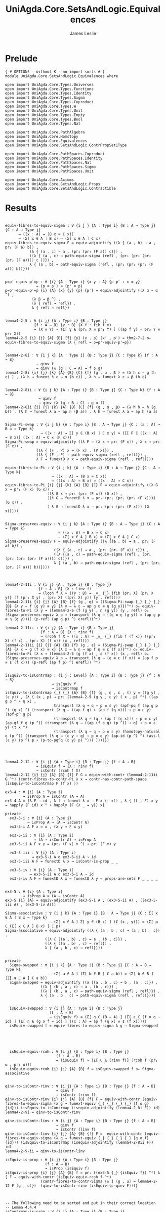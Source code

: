 #+title: UniAgda.Core.SetsAndLogic.Equivalences
#+description: Properties of Equivalences
#+author: James Leslie
#+STARTUP: noindent hideblocks latexpreview
#+OPTIONS: tex:t
* Prelude
#+begin_src agda2
{-# OPTIONS --without-K --no-import-sorts #-}
module UniAgda.Core.SetsAndLogic.Equivalences where

open import UniAgda.Core.Types.Universes
open import UniAgda.Core.Types.Functions
open import UniAgda.Core.Types.Identity
open import UniAgda.Core.Types.Sigma
open import UniAgda.Core.Types.Coproduct
open import UniAgda.Core.Types.W
open import UniAgda.Core.Types.Unit
open import UniAgda.Core.Types.Empty
open import UniAgda.Core.Types.Bool
open import UniAgda.Core.Types.Nat

open import UniAgda.Core.PathAlgebra
open import UniAgda.Core.Homotopy
open import UniAgda.Core.Equivalences
open import UniAgda.Core.SetsAndLogic.ContrPropSet1Type

open import UniAgda.Core.PathSpaces.Coproduct
open import UniAgda.Core.PathSpaces.Identity
open import UniAgda.Core.PathSpaces.Nat
open import UniAgda.Core.PathSpaces.Sigma
open import UniAgda.Core.PathSpaces.Unit

open import UniAgda.Core.Axioms
open import UniAgda.Core.SetsAndLogic.Props
open import UniAgda.Core.SetsAndLogic.Contractible
#+end_src
* Results
#+begin_src agda2

equiv-fibres-to-equiv-sigma : ∀ {i j } {A : Type i} {B : A → Type j} {C : A → Type j}
      → ((x : A) → (B x ≃ C x))
      → (Σ[ x ∈ A ] B x) ≃ (Σ[ x ∈ A ] C x)
equiv-fibres-to-equiv-sigma F = equiv-adjointify ((λ { (a , b) → a , pr₁ (F a) b}) ,
           (λ { (a , c) → a , (pr₁ (pr₂ (F a)) c)}) ,
           ((λ { (a , c) → path-equiv-sigma (refl , (pr₁ (pr₂ (pr₂ (pr₂ (F a)))) c ))}) ,
           λ { (a , b) → path-equiv-sigma (refl , (pr₁ (pr₂ (pr₂ (F a))) b))}))


p=p'-equiv-p'=p : ∀ {i} {A : Type i} {x y : A} {p p' : x ≡ y}
              → (p ≡ p') ≃ (p' ≡ p)
p=p'-equiv-p'=p {i} {A} {x} {y} {p} {p'} = equiv-adjointify ((λ α → α ^) ,
            (λ β → β ^) ,
            (λ { refl → refl}) ,
            λ { refl → refl})


lemma4-2-5 : ∀ {i j} {A : Type i} {B : Type j}
             {f : A → B} {y : B} (X Y : fib f y)
             → (X ≡ Y) ≃ (Σ[ γ ∈ (pr₁ X ≡ pr₁ Y) ] ((ap f γ) ∘ pr₂ Y ≡ pr₂ X))
lemma4-2-5 {i} {j} {A} {B} {f} {y} (x , p) (x' , p') = thm2-7-2 oₑ equiv-fibres-to-equiv-sigma (λ { refl → p=p'-equiv-p'=p})


lemma4-2-8i : ∀ {i j k} {A : Type i} {B : Type j} {C : Type k} {f : A → B}
              → qinv f
              → qinv (λ (g : C → A) → f o g)
lemma4-2-8i {i} {j} {k} {A} {B} {C} {f} (g , α , β ) = (λ h c → g (h c) ) , (λ h → funext λ c → α (h c)) , λ h → funext λ c → β (h c)


lemma4-2-8ii : ∀ {i j k} {A : Type i} {B : Type j} {C : Type k} {f : A → B}
               → qinv f
               → qinv (λ (g : B → C) → g o f)
lemma4-2-8ii {i} {j} {k} {A} {B} {C} {f} (g , α , β) = (λ h b → h (g b)) , (λ h → funext λ a → ap h (β a)) , λ h → funext λ a → ap h (α a)


Sigma-Pi-swap : ∀ {i j k} {A : Type i} {B : A → Type j} {C : (a : A) → B a → Type k}
                → ((x : A) → Σ[ y ∈ (B x) ] C x y) ≃ (Σ[ F ∈ ((x : A) → B x)] ((x : A) → C x (F x)))
Sigma-Pi-swap = equiv-adjointify ((λ F → (λ x → pr₁ (F x)) , λ x → pr₂ (F x)) ,
              ((λ { (F , P) x → (F x) , (P x)}) ,
              ((λ { (F , P) → path-equiv-sigma (refl , refl)}) ,
              λ F → funextD λ x → path-equiv-sigma (refl , refl))))

equiv-fibres-to-Pi : ∀ {i j k} {A  : Type i} {B : A → Type j} {C : A → Type k}
                     → ((x : A) → (B x ≃ C x))
                     → (((x : A) → B x) ≃ ((x : A) → C x))
equiv-fibres-to-Pi {i} {j} {k} {A} {B} {C} F = equiv-adjointify ((λ G x → pr₁ (F x) (G x)) ,
                   ((λ G x → pr₁ (pr₂ (F x)) (G x)) ,
                   ((λ G → funextD λ x → pr₁ (pr₂ (pr₂ (pr₂ (F x)))) (G x)) ,
                   ( λ G → funextD λ x → pr₁ (pr₂ (pr₂ (F x))) (G x)))))


Sigma-preserves-equiv : ∀ {i j k} {A : Type i} {B : A → Type j} {C : A → Type k}
                        → ((x : A) → B x ≃ C x)
                        → (Σ[ x ∈ A ] B x) ≃ (Σ[ x ∈ A ] C x)
Sigma-preserves-equiv F = equiv-adjointify ((λ {(a , b) → a , pr₁ (F a) b}) ,
                      ((λ { (a , c) → a , (pr₁ (pr₂ (F a)) c)}) ,
                      ((λ {(a , c) → path-equiv-sigma (refl , (pr₁ (pr₂ (pr₂ (pr₂ (F a)))) c))}) ,
                      λ { (a , b) → path-equiv-sigma (refl , (pr₁ (pr₂ (pr₂ (F a))) b))})))



lemma4-2-11i : ∀ {i j} {A : Type i} {B : Type j}
               {f : A → B} (X : linv f)
               → (lcoh f X ≃ ((y : B) → _≡_ {_} {fib (pr₁ X) (pr₁ X y)} (f (pr₁ X y) , (pr₂ X) ((pr₁ X) y)) (y , refl)))
lemma4-2-11i {i} {j} {A} {B} {f} (g , η) = ((Sigma-Pi-swap {_} {_} {_} {B} {λ y → f (g y) ≡ y} {λ y → λ ε → ap g ε ≡ η (g y)})^ᵉ) oₑ equiv-fibres-to-Pi (λ y → (lemma4-2-5 (f (g y) , η (g y)) (y , refl) oₑ (Sigma-preserves-equiv λ p → transport (λ q → ((q ≡ η (g y)) ≃ (ap g p ≡ η (g y)))) (p-refl (ap g p) ^) erefl))^ᵉ)

lemma4-2-11ii : ∀ {i j} {A : Type i} {B : Type j}
                {f : A → B} (X : rinv f)
                → (rcoh f X ≃ ((x : A) → _≡_ {_} {fib f (f x)} ((pr₁ X) (f x) , (pr₂ X) (f x)) (x , refl)))
lemma4-2-11ii {i} {j} {A} {B} {f} (g , ε) = (Sigma-Pi-swap {_} {_} {_} {A} {λ x → g (f x) ≡ x} {λ x → λ η → ap f η ≡ ε (f x)}^ᵉ) oₑ equiv-fibres-to-Pi (λ x → (lemma4-2-5 (g (f x) , ε (f x)) (x , refl) oₑ (Sigma-preserves-equiv λ p → transport (λ q → (q ≡ ε (f x)) ≃ (ap f p ≡ ε (f x))) (p-refl (ap f p) ^) erefl)) ^ᵉ)


isEquiv-to-isContrmap : {i j : Level} {A : Type i} {B : Type j} {f : A → B}
                     → isEquiv f
                     → isContrmap f
isEquiv-to-isContrmap {_} {_} {A} {B} {f} (g , η , ε , τ) y = ((g y) , (ε y)) , (λ { (x , p) → pr₁ (lemma4-2-5 (g y , ε y) ( x , p) ^ᵉ) ((ap g p ^ ∘ η x) ,
                      transport (λ q → q ∘ p ≡ ε y) (apf-pq f (ap g p ^) (η x) ^) (transport (λ q → ((ap f q) ∘ (ap f (η x))) ∘ p ≡ ε y) (apf-p^ g p)
                      (transport (λ q → (q ∘ (ap f (η x))) ∘ p ≡ ε y) (ap-gf f g (p ^)) (transport (λ q → ((ap (f o g) (p ^)) ∘ q) ∘ p ≡ ε y) (τ x ^)
                      (transport (λ q → q ∘ p ≡ ε y) (homotopy-natural ε (p ^)) (transport (λ q → (ε y ∘ q) ∘ p ≡ ε y) (ap-id (p ^) ^) (ass-l (ε y) (p ^) p ∘ (p-to-pq^q (ε y) p) ^))) ))))})




lemma4-2-12 : ∀ {i j} {A : Type i} {B : Type j} {f : A → B}
              → isEquiv f → (X : rinv f)
              → isContr (rcoh f X)
lemma4-2-12 {i} {j} {A} {B} {f} F G = equiv-with-contr (lemma4-2-11ii G ^ᵉ) (contr-fibres-to-contr-Pi λ x → contr-has-contr-path-space (isEquiv-to-isContrmap F (f x) ))

ex3-4 : ∀ {i} (A : Type i)
        → isProp A ↔ isContr (A → A)
ex3-4 A = (λ F → id , λ f → funext λ x → F x (f x)) , λ { (f , F) x y → happly (F id) x ^ ∘ happly (F (λ _ → y)) x}

private
  ex3-5-i : ∀ {i} (A : Type i)
          → isProp A → (A → isContr A)
  ex3-5-i A F x = x , (λ y → F x y)

  ex3-5-ii : ∀ {i} (A : Type i)
             → (A → isContr A) → isProp A
  ex3-5-ii A F x y = (pr₂ (F x) x ^) ∘ pr₂ (F x) y

  ex3-5-iii : ∀ {i} (A : Type i)
            → ex3-5-i A o ex3-5-ii A ~ id
  ex3-5-iii A F = funextD λ x → isContr-is-prop _ _

  ex3-5-iv : ∀ {i} (A : Type i)
           → ex3-5-ii A o ex3-5-i A ~ id
  ex3-5-iv A F = funextD λ x → funextD λ y → props-are-sets F _ _ _ _ 


ex3-5 : ∀ {i} {A : Type i}
        → isProp A ≃ (A → isContr A)
ex3-5 {i} {A} = equiv-adjointify (ex3-5-i A , (ex3-5-ii A) , ((ex3-5-iii A) , (ex3-5-iv A)))

Sigma-associative : ∀ {i j k} {A : Type i} {B : A → Type j} {C : Σ[ x ∈ A ] B x → Type k}
                    → (Σ[ x ∈ A ] Σ[ y ∈ (B x) ] (C (x , y))) ≃ (Σ[ p ∈ (Σ[ x ∈ A ] B x) ] C p)
Sigma-associative = equiv-adjointify ((λ { (a , b , c) → (a , b) , c}) ,
                  ((λ { ((a , b) , c) → a , (b , c)}) ,
                  ((λ { ((a , b) , c) → refl}) ,
                  λ { (a , b , c) → refl})))


private
  Sigma-swapped : ∀ {i j k} {A : Type i} {B : Type j} {C : A → B → Type k}
                    → (Σ[ a ∈ A ] (Σ[ b ∈ B ] C a b)) ≃ (Σ[ b ∈ B ] (Σ[ a ∈ A ] C a b))
  Sigma-swapped = equiv-adjointify ((λ {(a , b , c) → b , (a , c)}) ,
                ((λ { (b , a , c) → a , (b , c)}) ,
                ((λ { (b , a , c) → path-equiv-sigma (refl , refl)}) ,
                λ { (a , b , c) → path-equiv-sigma (refl , refl)})))


  isEquiv-swapped : ∀ {i j} {A : Type i} {B : Type j}
                    (f : A → B)
                    → (isEquiv f) ≃ (Σ[ g ∈ (B → A) ] (Σ[ ε ∈ (f o g ~ id) ] (Σ[ η ∈ (g o f ~ id) ] ((x : A) → ap f (η x) ≡ ε (f x)))))
  isEquiv-swapped f = equiv-fibres-to-equiv-sigma λ g → Sigma-swapped





  isEquiv-equiv-rcoh : ∀ {i j} {A : Type i} {B : Type j}
                       (f : A → B)
                       → (isEquiv f) ≃ (Σ[ u ∈ (rinv f)] (rcoh f (pr₁ u , pr₂ u)))
  isEquiv-equiv-rcoh {i} {j} {A} {B} f = isEquiv-swapped f oₑ Sigma-associative


qinv-to-isContr-rinv : ∀ {i j} {A : Type i} {B : Type j} {f : A → B}
                       → qinv f
                       → isContr (rinv f)
qinv-to-isContr-rinv {i} {j} {A} {B} {f} F = equiv-with-contr (equiv-fibres-to-equiv-sigma (λ g → funext-equiv {_} {_} {_} {_} {f o g} {id})) (isEquiv-to-isContrmap (isequiv-adjointify (lemma4-2-8i F)) id)
lemma4-2-9i = qinv-to-isContr-rinv

qinv-to-isContr-linv : ∀ {i j} {A : Type i} {B : Type j} {f : A → B}
                       → qinv f
                       → isContr (linv f)
qinv-to-isContr-linv {i} {j} {A} {B} {f} F =  equiv-with-contr (equiv-fibres-to-equiv-sigma (λ g → funext-equiv {_} {_} {_} {_} {g o f} {id})) (isEquiv-to-isContrmap (isequiv-adjointify (lemma4-2-8ii F)) id)
lemma4-2-9-ii = qinv-to-isContr-linv

isEquiv-is-prop : ∀ {i j} {A : Type i} {B : Type j}
                  (f : A → B)
                  → isProp (isEquiv f)
isEquiv-is-prop {i} {j} {A} {B} f = pr₁ ((ex3-5 {_} {isEquiv f}) ^ᵉ) λ { F → equiv-with-contr (isEquiv-equiv-rcoh f ^ᵉ)
                (contr-fibres-to-contr-Sigma (λ { (g , u) → lemma4-2-12 F (g , u)})  (qinv-to-isContr-rinv (isEquiv-to-qinv F)))}



-- The following need to be sorted and put in their correct location
-- Lemma 4.4.4
isContrmap-is-prop : ∀ {i j} {A : Type i} {B : Type j}
                     (f : A → B)
                     → isProp (isContrmap f)
isContrmap-is-prop f =
  prop-fibres-Pi-is-prop λ b → isContr-is-prop

-- Lemma 4.4.5
isContrmap-equiv-isEquiv : ∀ {i j} {A : Type i} {B : Type j}
                     (f : A → B)
                     → isContrmap f ≃ isEquiv f
isContrmap-equiv-isEquiv f =
  props-equiv
   (isContrmap-is-prop f)
   (isEquiv-is-prop f)
   isContrmap-to-isEquiv
   isEquiv-to-isContrmap

-- Theorem 4.3.2
isBiinv-is-prop : ∀ {i j} {A : Type i} {B : Type j}
                  (f : A → B)
                  → isProp (isBiinv f)
isBiinv-is-prop f H H' =
  contr-are-props
    (contr-fibres-to-contr-Sigma
      (λ x → qinv-to-isContr-rinv (isBiinv-to-qinv H))
      (qinv-to-isContr-linv (isBiinv-to-qinv H)))
    H
    H'
-- Corollary 4.3.3
isBiinv-equiv-isEquiv : ∀ {i j} {A : Type i} {B : Type j}
                        (f : A → B)
                        → isBiinv f ≃ isEquiv f
isBiinv-equiv-isEquiv f =
  props-equiv
    (isBiinv-is-prop f)
    (isEquiv-is-prop f)
    (qinv-to-ishae o isBiinv-to-qinv)
    (qinv-to-isBiinv o isEquiv-to-qinv)
#+end_src
* More results

The inverse of a composite of equivalences is the composites inverses.
#+begin_src agda2
inv-of-comp-of-eqv : ∀ {i j k} {A : Type i} {B : Type j} {C : Type k}
                     (f : A ≃ B) (g : B ≃ C)
                     → (f oₑ g) ^ᵉ ≡ (g ^ᵉ) oₑ (f ^ᵉ)
inv-of-comp-of-eqv f g =
  fibres-props-eq
    isEquiv-is-prop
    ((f oₑ g) ^ᵉ)
    ((g ^ᵉ) oₑ (f ^ᵉ))
    refl
#+end_src
